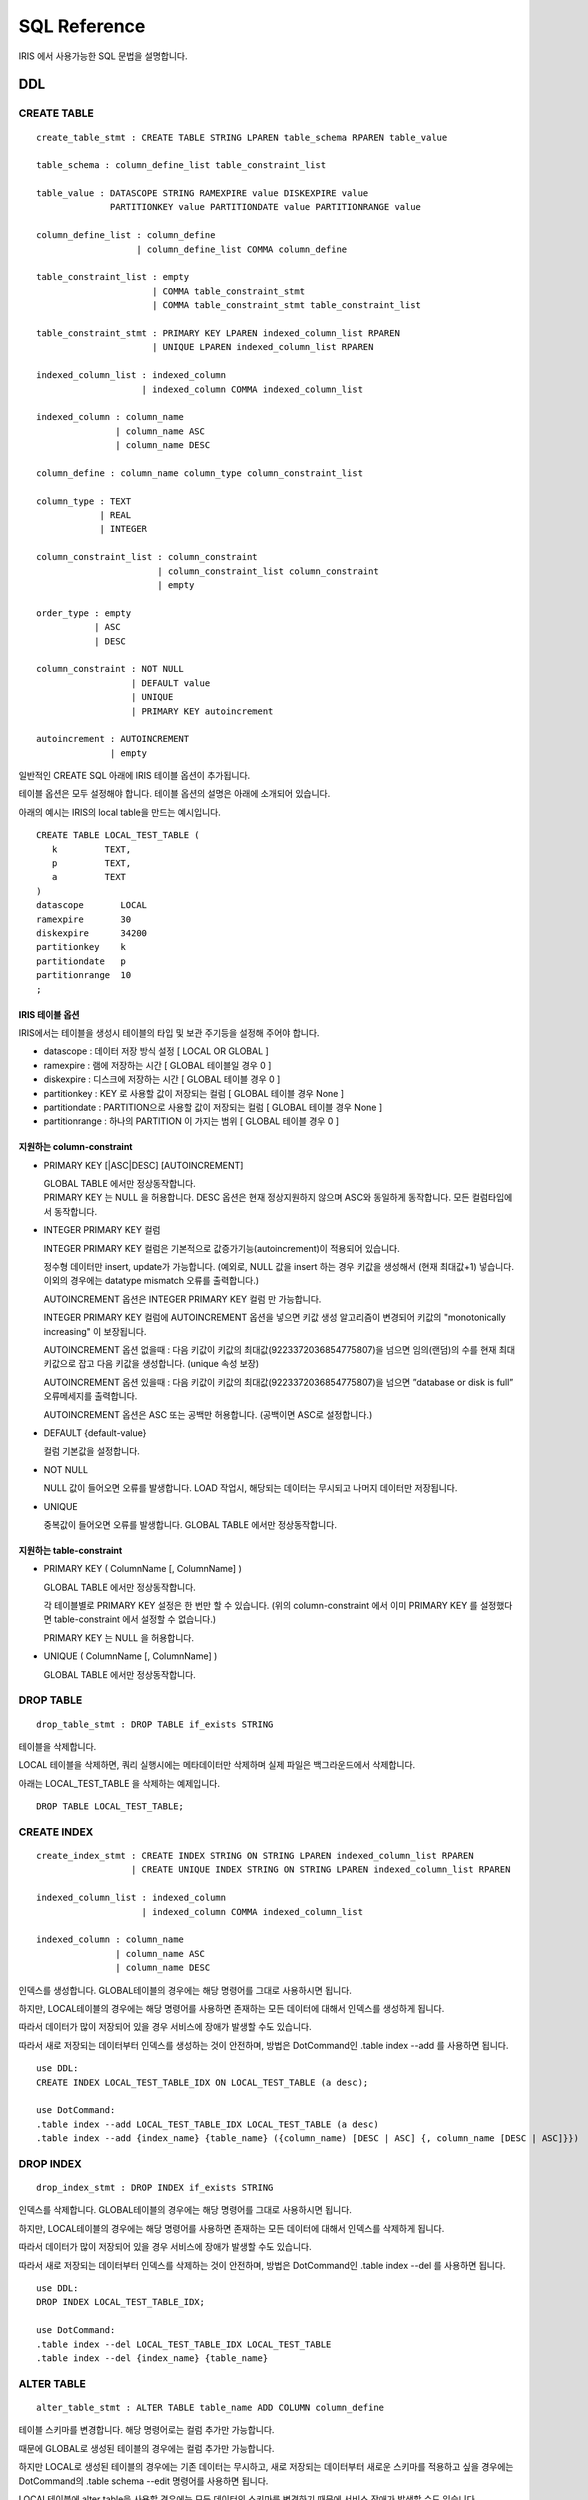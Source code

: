 SQL Reference
=============

IRIS 에서 사용가능한 SQL 문법을 설명합니다.

DDL
---

CREATE TABLE
~~~~~~~~~~~~

::

    create_table_stmt : CREATE TABLE STRING LPAREN table_schema RPAREN table_value 

    table_schema : column_define_list table_constraint_list 

    table_value : DATASCOPE STRING RAMEXPIRE value DISKEXPIRE value 
                  PARTITIONKEY value PARTITIONDATE value PARTITIONRANGE value 

    column_define_list : column_define 
                       | column_define_list COMMA column_define 

    table_constraint_list : empty 
                          | COMMA table_constraint_stmt 
                          | COMMA table_constraint_stmt table_constraint_list 

    table_constraint_stmt : PRIMARY KEY LPAREN indexed_column_list RPAREN 
                          | UNIQUE LPAREN indexed_column_list RPAREN 

    indexed_column_list : indexed_column 
                        | indexed_column COMMA indexed_column_list 

    indexed_column : column_name 
                   | column_name ASC 
                   | column_name DESC 

    column_define : column_name column_type column_constraint_list 

    column_type : TEXT
                | REAL
                | INTEGER

    column_constraint_list : column_constraint 
                           | column_constraint_list column_constraint 
                           | empty 

    order_type : empty 
               | ASC 
               | DESC 

    column_constraint : NOT NULL 
                      | DEFAULT value 
                      | UNIQUE 
                      | PRIMARY KEY autoincrement 

    autoincrement : AUTOINCREMENT 
                  | empty 

일반적인 CREATE SQL 아래에 IRIS 테이블 옵션이 추가됩니다.

테이블 옵션은 모두 설정해야 합니다. 테이블 옵션의 설명은 아래에 소개되어
있습니다.

아래의 예시는 IRIS의 local table을 만드는 예시입니다.

::

    CREATE TABLE LOCAL_TEST_TABLE (
       k         TEXT,
       p         TEXT,
       a         TEXT
    )
    datascope       LOCAL
    ramexpire       30
    diskexpire      34200
    partitionkey    k
    partitiondate   p
    partitionrange  10
    ;

IRIS 테이블 옵션
^^^^^^^^^^^^^^^^

IRIS에서는 테이블을 생성시 테이블의 타입 및 보관 주기등을 설정해 주어야
합니다.

-  datascope : 데이터 저장 방식 설정 [ LOCAL OR GLOBAL ]
-  ramexpire : 램에 저장하는 시간 [ GLOBAL 테이블일 경우 0 ]
-  diskexpire : 디스크에 저장하는 시간 [ GLOBAL 테이블 경우 0 ]
-  partitionkey : KEY 로 사용할 값이 저장되는 컬럼 [ GLOBAL 테이블 경우
   None ]
-  partitiondate : PARTITION으로 사용할 값이 저장되는 컬럼 [ GLOBAL
   테이블 경우 None ]
-  partitionrange : 하나의 PARTITION 이 가지는 범위 [ GLOBAL 테이블 경우
   0 ]

지원하는 column-constraint
^^^^^^^^^^^^^^^^^^^^^^^^^^

-  PRIMARY KEY [\|ASC\|DESC] [AUTOINCREMENT]

   | GLOBAL TABLE 에서만 정상동작합니다.
   | PRIMARY KEY 는 NULL 을 허용합니다. DESC 옵션은 현재 정상지원하지
     않으며 ASC와 동일하게 동작합니다. 모든 컬럼타입에서 동작합니다.

-  INTEGER PRIMARY KEY 컬럼

   INTEGER PRIMARY KEY 컬럼은 기본적으로 값증가기능(autoincrement)이
   적용되어 있습니다.

   정수형 데이터만 insert, update가 가능합니다. (예외로, NULL 값을
   insert 하는 경우 키값을 생성해서 (현재 최대값+1) 넣습니다. 이외의
   경우에는 datatype mismatch 오류를 출력합니다.)

   AUTOINCREMENT 옵션은 INTEGER PRIMARY KEY 컬럼 만 가능합니다.

   INTEGER PRIMARY KEY 컬럼에 AUTOINCREMENT 옵션을 넣으면 키값 생성
   알고리즘이 변경되어 키값의 "monotonically increasing" 이 보장됩니다.

   AUTOINCREMENT 옵션 없을때 : 다음 키값이 키값의
   최대값(9223372036854775807)을 넘으면 임의(랜덤)의 수를 현재
   최대키값으로 잡고 다음 키값을 생성합니다. (unique 속성 보장)

   AUTOINCREMENT 옵션 있을때 : 다음 키값이 키값의
   최대값(9223372036854775807)을 넘으면 ”database or disk is full”
   오류메세지를 출력합니다.

   AUTOINCREMENT 옵션은 ASC 또는 공백만 허용합니다. (공백이면 ASC로
   설정합니다.)

-  DEFAULT {default-value}

   컬럼 기본값을 설정합니다.

-  NOT NULL

   NULL 값이 들어오면 오류를 발생합니다. LOAD 작업시, 해당되는 데이터는
   무시되고 나머지 데이터만 저장됩니다.

-  UNIQUE

   중복값이 들어오면 오류를 발생합니다. GLOBAL TABLE 에서만
   정상동작합니다.

지원하는 table-constraint
^^^^^^^^^^^^^^^^^^^^^^^^^

-  PRIMARY KEY ( ColumnName [, ColumnName] )

   GLOBAL TABLE 에서만 정상동작합니다.

   각 테이블별로 PRIMARY KEY 설정은 한 번만 할 수 있습니다. (위의
   column-constraint 에서 이미 PRIMARY KEY 를 설정했다면
   table-constraint 에서 설정할 수 없습니다.)

   PRIMARY KEY 는 NULL 을 허용합니다.

-  UNIQUE ( ColumnName [, ColumnName] )

   GLOBAL TABLE 에서만 정상동작합니다.

DROP TABLE
~~~~~~~~~~

::

    drop_table_stmt : DROP TABLE if_exists STRING

테이블을 삭제합니다.

LOCAL 테이블을 삭제하면, 쿼리 실행시에는 메타데이터만 삭제하며 실제
파일은 백그라운드에서 삭제합니다.

아래는 LOCAL\_TEST\_TABLE 을 삭제하는 예제입니다.

::

    DROP TABLE LOCAL_TEST_TABLE;

CREATE INDEX
~~~~~~~~~~~~

::

    create_index_stmt : CREATE INDEX STRING ON STRING LPAREN indexed_column_list RPAREN 
                      | CREATE UNIQUE INDEX STRING ON STRING LPAREN indexed_column_list RPAREN 

    indexed_column_list : indexed_column 
                        | indexed_column COMMA indexed_column_list 

    indexed_column : column_name 
                   | column_name ASC 
                   | column_name DESC 

인덱스를 생성합니다. GLOBAL테이블의 경우에는 해당 명령어를 그대로
사용하시면 됩니다.

하지만, LOCAL테이블의 경우에는 해당 명령어를 사용하면 존재하는 모든
데이터에 대해서 인덱스를 생성하게 됩니다.

따라서 데이터가 많이 저장되어 있을 경우 서비스에 장애가 발생할 수도
있습니다.

따라서 새로 저장되는 데이터부터 인덱스를 생성하는 것이 안전하며, 방법은
DotCommand인 .table index --add 를 사용하면 됩니다.

::

    use DDL: 
    CREATE INDEX LOCAL_TEST_TABLE_IDX ON LOCAL_TEST_TABLE (a desc);

    use DotCommand:
    .table index --add LOCAL_TEST_TABLE_IDX LOCAL_TEST_TABLE (a desc)
    .table index --add {index_name} {table_name} ({column_name) [DESC | ASC] {, column_name [DESC | ASC]}})

DROP INDEX
~~~~~~~~~~

::

    drop_index_stmt : DROP INDEX if_exists STRING 

인덱스를 삭제합니다. GLOBAL테이블의 경우에는 해당 명령어를 그대로
사용하시면 됩니다.

하지만, LOCAL테이블의 경우에는 해당 명령어를 사용하면 존재하는 모든
데이터에 대해서 인덱스를 삭제하게 됩니다.

따라서 데이터가 많이 저장되어 있을 경우 서비스에 장애가 발생할 수도
있습니다.

따라서 새로 저장되는 데이터부터 인덱스를 삭제하는 것이 안전하며, 방법은
DotCommand인 .table index --del 를 사용하면 됩니다.

::

    use DDL:
    DROP INDEX LOCAL_TEST_TABLE_IDX;

    use DotCommand:
    .table index --del LOCAL_TEST_TABLE_IDX LOCAL_TEST_TABLE
    .table index --del {index_name} {table_name} 

ALTER TABLE
~~~~~~~~~~~

::

    alter_table_stmt : ALTER TABLE table_name ADD COLUMN column_define 

테이블 스키마를 변경합니다. 해당 명령어로는 컬럼 추가만 가능합니다.

때문에 GLOBAL로 생성된 테이블의 경우에는 컬럼 추가만 가능합니다.

하지만 LOCAL로 생성된 테이블의 경우에는 기존 데이터는 무시하고, 새로
저장되는 데이터부터 새로운 스키마를 적용하고 싶을 경우에는 DotCommand의
.table schema --edit 명령어를 사용하면 됩니다.

LOCAL테이블에 alter table을 사용할 경우에는 모든 데이터의 스키마를
변경하기 때문에 서비스 장애가 발생할 수도 있습니다.

DML
---

INSERT
~~~~~~

::

    insert_statement : INSERT INTO STRING LPAREN column_list RPAREN VALUES 
                       LPAREN param_list RPAREN 

    column_list : column_name 
                | column_name COMMA column_list 

    param_list : param COMMA param_list 
               | param 

    param : expr 
          | value 
          | STAR 

하나의 레코드를 추가합니다.

Local 테이블에 INSERT를 사용한 경우 key와 partition 값은 테이블 생성시
설정한 컬럼의 값을 사용합니다.

아래의 예시에서 LOCAL\_TEST\_TABLE은 k : keypartition, p : datepartition
로 생성되었습니다.

::

    INSERT INTO LOCAL_TEST_TABLE (k, p, a) VALUES ('k2', '20110616000000', '1');

UPDATE
~~~~~~

::

    update_statement : UPDATE table_name SET update_column_list where_expression 

    update_column_list : update_column 
                       | update_column COMMA update_column_list 

    update_column : column_name EQ expr 

특정 컬럼을 사용자가 원하는 값으로 변경합니다.

아래는 LOCAL\_TEST\_TABLE의 a 컬럼을 'update'로 변경하는 예제입니다.

::

    UPDATE LOCAL_TEST_TABLE SET a = 'update';

DELETE
~~~~~~

::

    delete_statement : DELETE FROM table_name where_expression 

WHERE 절 조건에 맞는 데이터를 삭제합니다.

아래는 LOCAL\_TEST\_TABLE중 a 컬럼이 'update'인 레코드를 삭제하는
예제입니다.

::

    DELETE FROM LOCAL_TEST_TABLE WHERE a = 'update';

SELECT 쿼리
~~~~~~~~~~~

::

    select_statement : SELECT result_expression FROM table_expression where_expression 
                       group_by_expression compound_op_select order_by_expression 
                       limit_expression 

    result_expression : result_column 
                      | result_column COMMA result_expression 

    result_column : STAR 
                  | column_name
                  | alias_expression 
                  | term 
                  | expr  

    alias_expression : expr STRING 
                     | expr AS STRING 
                     | LPAREN select_statement RPAREN STRING 
                     | LPAREN select_statement RPAREN AS STRING 

    table_expression : table_list 

    table_list : table_name 
               | table_name join_expr_list 

    join_expr_list : join_expr join_expr_list 
                   | join_expr 

    join_expr : empty 
              | join_op table_name join_args 

    join_op : COMMA 
            | INNER JOIN 
            | LEFT OUTER JOIN 

    join_args : ON expr 
              | empty  

    where_expression : [where] expr 
                     | empty 

    group_by_expression : GROUP BY result_expression 
                        | empty 

    compound_op_select : compound_op select_core 
                       | empty  

    compound_op : UNION 
                | UNION ALL 
                | INTERSECT 
                | EXCEPT 

    order_by_expression : ORDER BY order_by_result_expression 
                        | empty 

    order_by_result_expression : result_column 
                               | result_column ASC 
                               | result_column DESC 
                               | result_column COMMA order_by_result_expression 
                               | result_column ASC COMMA order_by_result_expression 
                               | result_column DESC COMMA order_by_result_expression 

    limit_expression : ideallimit_expression 
                     | mlimit_expression 
                     | dlimit_expression 

    ideallimit_expression : LIMIT NUMBER 
                          | LIMIT NUMBER COMMA NUMBER 
                          | empty 

    mlimit_expression : MLIMIT NUMBER 
                      | MLIMIT NUMBER COMMA NUMBER 
                      | empty 

    dlimit_expression : DLIMIT NUMBER 
                      | DLIMIT NUMBER COMMA NUMBER 
                      | empty 

LOCAL 테이블에 대한 쿼리를 실행할 때에는 LOCATION HINT 를 반드시
사용하세요.

아래는 검색 쿼리의 기본 예제 입니다.

::

    예시)
    /*+ BYPASS, LOCATION (KEY = 'k1' AND PARTITION >= '20150101000000'
    AND PARTITION < '20150102000000') */
    SELECT * FROM LOCAL_TEST_TABLE;

    /*+ LOCATION (PARTITION >= '20150101000000' AND PARTITION < '20150102000000') */
    SELECT sum(a) / count(a) FROM LOCAL_TEST_TABLE WHERE a > 10;

유의사항
^^^^^^^^

[\*] 컬럼 사용에 제약사항이 있습니다.

-  Table Alias 를 지원하지 않습니다.

   ::

       FAIL : select a.* from (select * from X) a; 

-  단일 테이블을 사용한 에서만 사용할 수 있습니다.

   ::

       FAIL : select * from X, Y;


